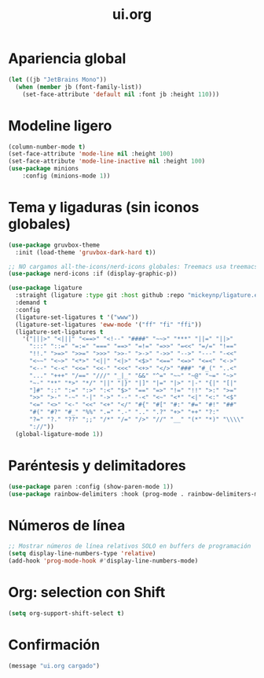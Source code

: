 #+TITLE: ui.org
#+PROPERTY: header-args:emacs-lisp :tangle yes :results silent

* Apariencia global
#+begin_src emacs-lisp
(let ((jb "JetBrains Mono"))
  (when (member jb (font-family-list))
    (set-face-attribute 'default nil :font jb :height 110)))
#+end_src

* Modeline ligero
#+begin_src emacs-lisp
(column-number-mode t)
(set-face-attribute 'mode-line nil :height 100)
(set-face-attribute 'mode-line-inactive nil :height 100)
(use-package minions 
	:config (minions-mode 1))
#+end_src

* Tema y ligaduras (sin iconos globales)
#+begin_src emacs-lisp
(use-package gruvbox-theme
  :init (load-theme 'gruvbox-dark-hard t))

;; NO cargamos all-the-icons/nerd-icons globales: Treemacs usa treemacs-nerd-icons
(use-package nerd-icons :if (display-graphic-p))

(use-package ligature
  :straight (ligature :type git :host github :repo "mickeynp/ligature.el")
  :demand t
  :config
  (ligature-set-ligatures t '("www"))
  (ligature-set-ligatures 'eww-mode '("ff" "fi" "ffi"))
  (ligature-set-ligatures t
    '("|||>" "<|||" "<==>" "<!--" "####" "~~>" "***" "||=" "||>"
      ":::" "::=" "=:=" "===" "==>" "=!=" "=>>" "=<<" "=/=" "!=="
      "!!." ">=>" ">>=" ">>>" ">>-" ">->" "->>" "-->" "---" "-<<"
      "<~~" "<~>" "<*>" "<||" "<|>" "<$>" "<==" "<=>" "<=<" "<->"
      "<--" "<-<" "<<=" "<<-" "<<<" "<+>" "</>" "###" "#_(" "..<"
      "..." "+++" "/==" "///" "_|_" "&&" "^=" "~~" "~@" "~=" "~>"
      "~-" "**" "*>" "*/" "||" "|}" "|]" "|=" "|>" "|-" "{|" "[|"
      "]#" "::" ":=" ":>" ":<" "$>" "==" "=>" "!=" "!!" ">:" ">="
      ">>" ">-" "-~" "-|" "->" "--" "-<" "<~" "<*" "<|" "<:" "<$"
      "<=" "<>" "<-" "<<" "<+" "</" "#{" "#[" "#:" "#=" "#!" "##"
      "#(" "#?" "#_" "%%" ".=" ".-" ".." ".?" "+>" "++" "?:"
      "?=" "?." "??" ";;" "/*" "/=" "/>" "//" "__" "(*" "*)" "\\\\"
      "://"))
  (global-ligature-mode 1))
#+end_src

* Paréntesis y delimitadores
#+begin_src emacs-lisp
(use-package paren :config (show-paren-mode 1))
(use-package rainbow-delimiters :hook (prog-mode . rainbow-delimiters-mode))
#+end_src

* Números de línea
#+begin_src emacs-lisp
;; Mostrar números de línea relativos SOLO en buffers de programación
(setq display-line-numbers-type 'relative)
(add-hook 'prog-mode-hook #'display-line-numbers-mode)
#+end_src

* Org: selection con Shift
#+begin_src emacs-lisp
(setq org-support-shift-select t)
#+end_src

* Confirmación
#+begin_src emacs-lisp
(message "ui.org cargado")
#+end_src

